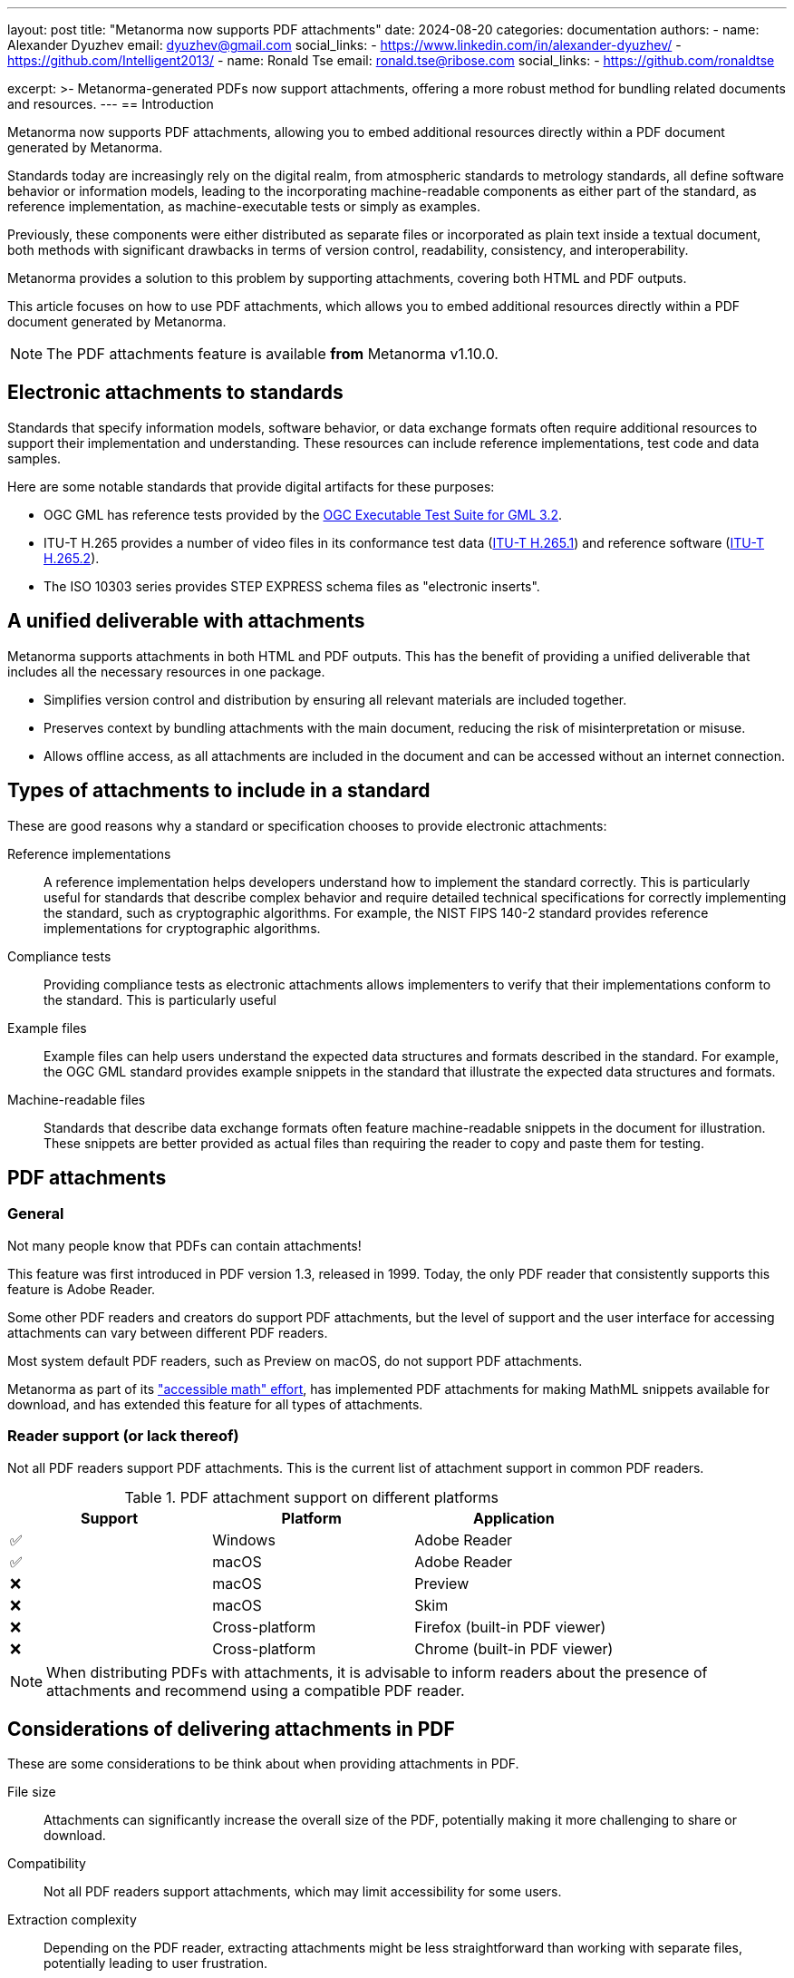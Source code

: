 ---
layout: post
title: "Metanorma now supports PDF attachments"
date: 2024-08-20
categories: documentation
authors:
  -
    name: Alexander Dyuzhev
    email: dyuzhev@gmail.com
    social_links:
      - https://www.linkedin.com/in/alexander-dyuzhev/
      - https://github.com/Intelligent2013/
  -
    name: Ronald Tse
    email: ronald.tse@ribose.com
    social_links:
      - https://github.com/ronaldtse

excerpt: >-
  Metanorma-generated PDFs now support attachments, offering a more robust
  method for bundling related documents and resources.
---
== Introduction

Metanorma now supports PDF attachments, allowing you to embed additional
resources directly within a PDF document generated by Metanorma.

Standards today are increasingly rely on the digital realm, from atmospheric
standards to metrology standards, all define software behavior or information
models, leading to the incorporating machine-readable components as either part
of the standard, as reference implementation, as machine-executable tests or
simply as examples.

Previously, these components were either distributed as separate files or
incorporated as plain text inside a textual document, both methods with
significant drawbacks in terms of version control, readability, consistency, and
interoperability.

Metanorma provides a solution to this problem by supporting attachments,
covering both HTML and PDF outputs.

This article focuses on how to use PDF attachments, which allows you to embed
additional resources directly within a PDF document generated by Metanorma.

NOTE: The PDF attachments feature is available *from* Metanorma v1.10.0.


== Electronic attachments to standards

Standards that specify information models, software behavior, or data exchange
formats often require additional resources to support their implementation and
understanding. These resources can include reference implementations, test
code and data samples.

Here are some notable standards that provide digital artifacts for these
purposes:

* OGC GML has reference tests provided by the
https://github.com/opengeospatial/ets-gml32[OGC Executable Test Suite for GML 3.2].

* ITU-T H.265 provides a number of video files in its conformance test data
(https://www.itu.int/rec/T-REC-H.265.1/en[ITU-T H.265.1]) and reference software
(https://www.itu.int/rec/T-REC-H.265.2/en[ITU-T H.265.2]).

* The ISO 10303 series provides STEP EXPRESS schema files as "electronic inserts".


== A unified deliverable with attachments

Metanorma supports attachments in both HTML and PDF outputs. This has the
benefit of providing a unified deliverable that includes all the necessary
resources in one package.

* Simplifies version control and distribution by ensuring all relevant materials are
included together.

* Preserves context by bundling attachments with the main document, reducing
the risk of misinterpretation or misuse.

* Allows offline access, as all attachments are included in the document and
can be accessed without an internet connection.


== Types of attachments to include in a standard

These are good reasons why a standard or specification chooses to provide
electronic attachments:

Reference implementations::
A reference implementation helps developers understand how to implement the
standard correctly. This is particularly useful for standards that describe
complex behavior and require detailed technical specifications for correctly
implementing the standard, such as cryptographic algorithms. For example, the
NIST FIPS 140-2 standard provides reference implementations for cryptographic
algorithms.

Compliance tests::
Providing compliance tests as electronic attachments allows implementers to
verify that their implementations conform to the standard. This is particularly
useful

Example files::
Example files can help users understand the expected data structures and formats
described in the standard. For example, the OGC GML standard provides example
snippets in the standard that illustrate the expected data structures and
formats.

Machine-readable files::
Standards that describe data exchange formats often feature machine-readable
snippets in the document for illustration. These snippets are better provided
as actual files than requiring the reader to copy and paste them for testing.



== PDF attachments

=== General

Not many people know that PDFs can contain attachments!

This feature was first introduced in PDF version 1.3, released in 1999. Today,
the only PDF reader that consistently supports this feature is Adobe Reader.

Some other PDF readers and creators do support PDF attachments, but the level of
support and the user interface for accessing attachments can vary between
different PDF readers.

Most system default PDF readers, such as Preview on macOS, do not support PDF
attachments.

Metanorma as part of its
link:/blog/2021-08-26-pdf-accessibility-for-math-formulas/["accessible math" effort],
has implemented PDF attachments for making MathML snippets available for
download, and has extended this feature for all types of attachments.


=== Reader support (or lack thereof)

Not all PDF readers support PDF attachments. This is the current list of
attachment support in common PDF readers.

.PDF attachment support on different platforms
[cols="a,a,a",options="header"]
|===
| Support | Platform | Application

| ✅ | Windows | Adobe Reader
| ✅ | macOS | Adobe Reader
| ❌ | macOS | Preview
| ❌ | macOS | Skim
| ❌ | Cross-platform | Firefox (built-in PDF viewer)
| ❌ | Cross-platform | Chrome (built-in PDF viewer)

|===

NOTE: When distributing PDFs with attachments, it is advisable to inform readers
about the presence of attachments and recommend using a compatible PDF reader.


== Considerations of delivering attachments in PDF

These are some considerations to be think about when providing attachments in PDF.

File size::
Attachments can significantly increase the overall size of the PDF, potentially
making it more challenging to share or download.

Compatibility::
Not all PDF readers support attachments, which may limit accessibility for some
users.

Extraction complexity::
Depending on the PDF reader, extracting attachments might be less
straightforward than working with separate files, potentially leading to user
frustration.

Preview limitations::
Unlike embedded multimedia content, attachments cannot be previewed from within
the PDF without being extracted first, which can be inconvenient for users.


== Metanorma support of PDF attachments

Metanorma supports attachments, making it possible to incorporate
and link to attachments to HTML and PDF outputs.

Metanorma supports embedding of any kind of file to a PDF, including source code
(e.g., `.c`, `.java`, `.py` files), data files (XML, JSON, YAML), other PDF
documents, executable binaries, images and multimedia files, and spreadsheets
and databases.

In HTML output, Metanorma handles attachments as individual files that are
linked from content. These attachments are placed in a separate directory
alongside the HTML file.

Given a Metanorma PDF files that contain attachments, users can easily download
these attachments by clicking on the provided links.


== Usage

Adding PDF attachments in Metanorma is a straightforward process.


=== Step 1: Encode file attachments in the bibliography

To add an attachment, you first need to encode it in the bibliography section of your Metanorma document.

Syntax:

[source,adoc]
----
* [[[attachment-anchor,attachment:({file-path-relative-to-root-document})]]]
----

Where,

`file-path-relative-to-root-document`:: is the path to the file you want to
attach, relative to the root document.

This syntax creates a bibliography entry for the attachment and assigns it an
anchor that can be referenced later in the document.

=== Step 2: Reference the attachment in the document

Once the attachment is added to the bibliography, one can reference it anywhere
in the document using the standard cross-reference syntax.

Syntax:

[source,adoc]
----
<<attachment-anchor>>
----

This will create a hyperlink to the attachment in the generated PDF.

=== Example: Attaching a C source file

Here's an example of how to attach a C source file to your Metanorma document:

[source,adoc]
----
== Scope

The C reference implementation source: <<file1>>. <2>

[bibliography]
== Bibliography

* [[[file1,attachment:(sources/program.c)]]] <1>
----
<1> The attachment is encoded in the bibliography section with the anchor `file1`.
<2> The C reference implementation source is located at `sources/program.c`.

In the rendered document:

* The bibliography will be empty because attachments are never shown.
* Clicking on the link `<<file1>>` will open the attached C source file.


=== Visual representation

When the PDF is generated, the attachment will be accessible through a hyperlink
in the document.

Here's how it looks:

.Hyperlink to a PDF attachment
image::/assets/blog/2024-08-20_1.png[]

Users can then save the attachment from the PDF file using a compatible PDF reader:

.Saving a PDF attachment using a compatible PDF reader (Adobe Reader)
image::/assets/blog/2024-08-20_2.png[]


== Conclusion

The addition of PDF attachment support in Metanorma marks a significant step
forward in creating comprehensive, self-contained, and interactive standards
documents. By allowing the seamless integration of supplementary materials, code
samples, and machine-readable content, Metanorma empowers standards authors to
create more valuable resources.

As the standards landscape continues to evolve, features like PDF attachments
will play a crucial role in improving document interoperability, facilitating
implementation, and enhancing the overall user experience. Metanorma's
implementation of this feature, coupled with its support for multiple output
formats, positions it as a versatile and powerful tool for modern standards
development.

We encourage Metanorma users to explore the possibilities offered by PDF
attachments and leverage this feature to create richer, more informative
standards documents. As always, we welcome feedback and suggestions from our
user community to continue improving Metanorma and adapting it to the changing
needs of standards developers worldwide.

== References

* https://www.metanorma.org/author/topics/sections/attachments/[Metanorma Attachments]
* https://opensource.adobe.com/dc-acrobat-sdk-docs/pdfstandards/pdfreference1.7old.pdf[Adobe Systems Incorporated. (2006). PDF Reference, sixth edition: Adobe Portable Document Format version 1.7.]
* https://www.iso.org/standard/63500.html[ISO 32000-2:2017]. Document management — Portable document format — Part 2: PDF 2.0
